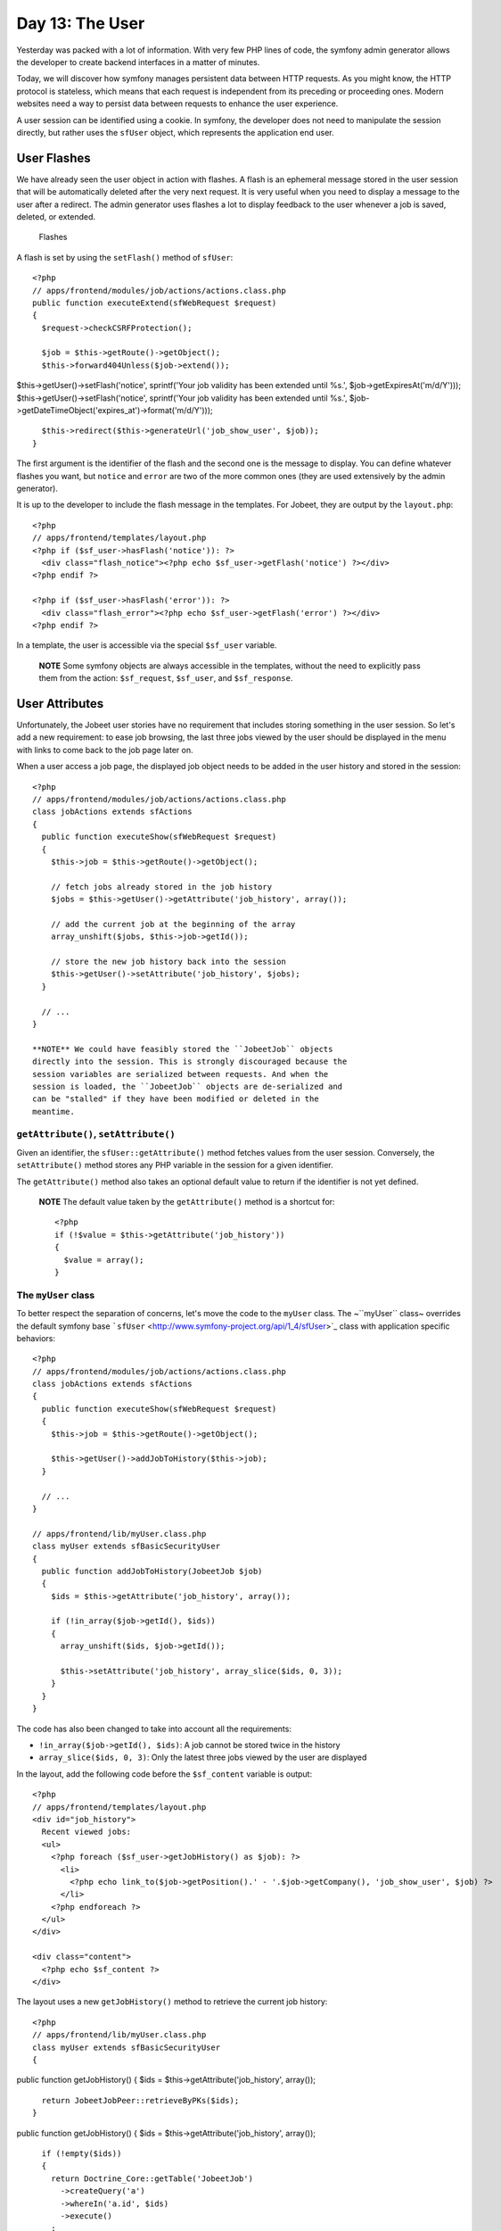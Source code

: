 Day 13: The User
================

Yesterday was packed with a lot of information. With very few PHP
lines of code, the symfony admin generator allows the developer to
create backend interfaces in a matter of minutes.

Today, we will discover how symfony manages persistent data between
HTTP requests. As you might know, the HTTP protocol is stateless,
which means that each request is independent from its preceding or
proceeding ones. Modern websites need a way to persist data between
requests to enhance the user experience.

A user session can be identified using a
cookie. In symfony, the developer does not need
to manipulate the session directly, but rather uses the
``sfUser`` object, which represents the application end
user.

User Flashes
------------

We have already seen the user object in action with flashes. A
flash is an ephemeral message stored in
the user session that will be automatically deleted after the very
next request. It is very useful when you need to display a message
to the user after a redirect. The admin
generator uses flashes a lot to display feedback to the user
whenever a job is saved, deleted, or extended.

.. figure:: http://www.symfony-project.org/images/jobeet/1_4/13/flashes.png
   :alt: Flashes
   
   Flashes

A flash is set by using the ``setFlash()`` method of ``sfUser``:

::

    <?php
    // apps/frontend/modules/job/actions/actions.class.php
    public function executeExtend(sfWebRequest $request)
    {
      $request->checkCSRFProtection();
    
      $job = $this->getRoute()->getObject();
      $this->forward404Unless($job->extend());

$this->getUser()->setFlash('notice', sprintf('Your job validity has
been extended until %s.', $job->getExpiresAt('m/d/Y')));
$this->getUser()->setFlash('notice', sprintf('Your job validity has
been extended until %s.',
$job->getDateTimeObject('expires\_at')->format('m/d/Y')));

::

      $this->redirect($this->generateUrl('job_show_user', $job));
    }

The first argument is the identifier of the flash and the second
one is the message to display. You can define whatever flashes you
want, but ``notice`` and ``error`` are two of the more common ones
(they are used extensively by the admin generator).

It is up to the developer to include the flash message in the
templates. For Jobeet, they are output by the ``layout.php``:

::

    <?php
    // apps/frontend/templates/layout.php
    <?php if ($sf_user->hasFlash('notice')): ?>
      <div class="flash_notice"><?php echo $sf_user->getFlash('notice') ?></div>
    <?php endif ?>
    
    <?php if ($sf_user->hasFlash('error')): ?>
      <div class="flash_error"><?php echo $sf_user->getFlash('error') ?></div>
    <?php endif ?>

In a template, the user is accessible via the special ``$sf_user``
variable.

    **NOTE** Some symfony objects are always accessible in the
    templates, without the need to explicitly pass them from the
    action: ``$sf_request``, ``$sf_user``, and ``$sf_response``.


User Attributes
---------------

Unfortunately, the Jobeet user stories have no requirement that
includes storing something in the user session. So let's add a new
requirement: to ease job browsing, the last three jobs viewed by
the user should be displayed in the menu with links to come back to
the job page later on.

When a user access a job page, the displayed job object needs to be
added in the user history and stored in the session:

::

    <?php
    // apps/frontend/modules/job/actions/actions.class.php
    class jobActions extends sfActions
    {
      public function executeShow(sfWebRequest $request)
      {
        $this->job = $this->getRoute()->getObject();
    
        // fetch jobs already stored in the job history
        $jobs = $this->getUser()->getAttribute('job_history', array());
    
        // add the current job at the beginning of the array
        array_unshift($jobs, $this->job->getId());
    
        // store the new job history back into the session
        $this->getUser()->setAttribute('job_history', $jobs);
      }
    
      // ...
    }

    **NOTE** We could have feasibly stored the ``JobeetJob`` objects
    directly into the session. This is strongly discouraged because the
    session variables are serialized between requests. And when the
    session is loaded, the ``JobeetJob`` objects are de-serialized and
    can be "stalled" if they have been modified or deleted in the
    meantime.


``getAttribute()``, ``setAttribute()``
~~~~~~~~~~~~~~~~~~~~~~~~~~~~~~~~~~~~~~

Given an identifier, the ``sfUser::getAttribute()`` method fetches
values from the user session. Conversely, the ``setAttribute()``
method stores any PHP variable in the session for a given
identifier.

The ``getAttribute()`` method also takes an optional default value
to return if the identifier is not yet defined.

    **NOTE** The default value taken by the ``getAttribute()`` method
    is a shortcut for:

    ::

        <?php
        if (!$value = $this->getAttribute('job_history'))
        {
          $value = array();
        }


The ``myUser`` class
~~~~~~~~~~~~~~~~~~~~

To better respect the separation of concerns, let's move the code
to the ``myUser`` class. The ~``myUser`` class~ overrides the
default symfony base
```sfUser`` <http://www.symfony-project.org/api/1_4/sfUser>`_ class
with application specific behaviors:

::

    <?php
    // apps/frontend/modules/job/actions/actions.class.php
    class jobActions extends sfActions
    {
      public function executeShow(sfWebRequest $request)
      {
        $this->job = $this->getRoute()->getObject();
    
        $this->getUser()->addJobToHistory($this->job);
      }
    
      // ...
    }
    
    // apps/frontend/lib/myUser.class.php
    class myUser extends sfBasicSecurityUser
    {
      public function addJobToHistory(JobeetJob $job)
      {
        $ids = $this->getAttribute('job_history', array());
    
        if (!in_array($job->getId(), $ids))
        {
          array_unshift($ids, $job->getId());
    
          $this->setAttribute('job_history', array_slice($ids, 0, 3));
        }
      }
    }

The code has also been changed to take into account all the
requirements:


-  ``!in_array($job->getId(), $ids)``: A job cannot be stored twice
   in the history

-  ``array_slice($ids, 0, 3)``: Only the latest three jobs viewed
   by the user are displayed


In the layout, add the following code before the ``$sf_content``
variable is output:

::

    <?php
    // apps/frontend/templates/layout.php
    <div id="job_history">
      Recent viewed jobs:
      <ul>
        <?php foreach ($sf_user->getJobHistory() as $job): ?>
          <li>
            <?php echo link_to($job->getPosition().' - '.$job->getCompany(), 'job_show_user', $job) ?>
          </li>
        <?php endforeach ?>
      </ul>
    </div>
    
    <div class="content">
      <?php echo $sf_content ?>
    </div>

The layout uses a new ``getJobHistory()`` method to retrieve the
current job history:

::

    <?php
    // apps/frontend/lib/myUser.class.php
    class myUser extends sfBasicSecurityUser
    {

public function getJobHistory() { $ids =
$this->getAttribute('job\_history', array());

::

        return JobeetJobPeer::retrieveByPKs($ids);
      }

public function getJobHistory() { $ids =
$this->getAttribute('job\_history', array());

::

        if (!empty($ids))
        {
          return Doctrine_Core::getTable('JobeetJob')
            ->createQuery('a')
            ->whereIn('a.id', $ids)
            ->execute()
          ;
        }
    
        return array();
      }

// ... }

The ``getJobHistory()`` method uses the Propel ``retrieveByPKs()``
method to retrieve several ``JobeetJob`` objects in one call.

The ``getJobHistory()`` method uses a custom ``Doctrine_Query``
object to retrieve several ``JobeetJob`` objects in one call.

.. figure:: http://www.symfony-project.org/images/jobeet/1_4/13/job_history.png
   :alt: Job history
   
   Job history

``sfParameterHolder``
~~~~~~~~~~~~~~~~~~~~~

To complete the job history API, let's add a method to reset the
history:

::

    <?php
    // apps/frontend/lib/myUser.class.php
    class myUser extends sfBasicSecurityUser
    {
      public function resetJobHistory()
      {
        $this->getAttributeHolder()->remove('job_history');
      }
    
      // ...
    }

User's attributes are managed by an object of class
``sfParameterHolder``. The ``getAttribute()`` and
``setAttribute()`` methods are proxy methods for
``getParameterHolder()->get()`` and
``getParameterHolder()->set()``. As the ``remove()`` method has no
proxy method in ``sfUser``, you need to use the parameter holder
object directly.

    **NOTE** The
    ```sfParameterHolder`` <http://www.symfony-project.org/api/1_4/sfParameterHolder>`_
    class is also used by ``sfRequest`` to store its parameters.


Application Security
--------------------

Authentication
~~~~~~~~~~~~~~

Like many other symfony features, security is
managed by a YAML file, ``security.yml``. For instance,
you can find the default configuration for the backend application
in the ``config/`` directory:

::

    [yml]
    # apps/backend/config/security.yml
    default:
      is_secure: false

If you switch the ``is_secure`` entry to ``true``, the entire
backend application will require the user to be authenticated.

.. figure:: http://www.symfony-project.org/images/jobeet/1_4/13/login.png
   :alt: Login
   
   Login

    **TIP** In a YAML file, a Boolean can be expressed with the strings
    ``true`` and ``false``.


If you have a look at the logs in the web debug toolbar, you will
notice that the ``executeLogin()`` method of the ``defaultActions``
class is called for every page you try to access.

.. figure:: http://www.symfony-project.org/images/jobeet/1_4/13/web_debug.png
   :alt: Web debug
   
   Web debug

When an un-authenticated user tries to access a ~secured
action\|Security~, symfony forwards the request to the ``login``
action configured in ``settings.yml``:

::

    [yml]
    all:
      .actions:
        login_module: default
        login_action: login

    **NOTE** It is not possible to secure the login action. This is to
    avoid infinite recursion.


-

    **TIP** As we saw during day 4, the same configuration file can be
    defined in several places. This is also the case for
    ``security.yml``. To only secure or un-secure
    a single action or a whole module, create a
    ``security.yml`` in the ``config/`` directory of the
    module:

    ::

        [yml]
        index:
          is_secure: false
        
        all:
          is_secure: true


By default, the ``myUser`` class extends
```sfBasicSecurityUser`` <http://www.symfony-project.org/api/1_4/sfBasicSecurityUser>`_,
and not ``sfUser``. ``sfBasicSecurityUser`` provides additional
methods to manage user authentication and authorization.

To manage user authentication, use the ``isAuthenticated()`` and
``setAuthenticated()`` methods:

::

    <?php
    if (!$this->getUser()->isAuthenticated())
    {
      $this->getUser()->setAuthenticated(true);
    }

Authorization
~~~~~~~~~~~~~

When a user is authenticated, the access to some actions can be
even more restricted by defining
**credentials**. A user must have the
required credentials to access the page:

::

    [yml]
    default:
      is_secure:   false
      credentials: admin

The credential system of symfony is quite simple and powerful. A
credential can represent anything you need to describe the
application security model (like groups or permissions).

    **SIDEBAR** Complex Credentials

    The ``credentials`` entry of ``security.yml`` supports Boolean
    operations to describe complex credentials requirements.

    If a user must have credential A **and** B, wrap the credentials
    with square brackets:

    ::

        [yml]
        index:
          credentials: [A, B]

    If a user must have credential A **or** B, wrap them with two pairs
    of square brackets:

    ::

        [yml]
        index:
          credentials: [[A, B]]

    You can even mix and match brackets to describe any kind of Boolean
    expression with any number of credentials.


To manage the user credentials, ``sfBasicSecurityUser`` provides
several methods:

::

    <?php
    // Add one or more credentials
    $user->addCredential('foo');
    $user->addCredentials('foo', 'bar');
    
    // Check if the user has a credential
    echo $user->hasCredential('foo');                      =>   true
    
    // Check if the user has both credentials
    echo $user->hasCredential(array('foo', 'bar'));        =>   true
    
    // Check if the user has one of the credentials
    echo $user->hasCredential(array('foo', 'bar'), false); =>   true
    
    // Remove a credential
    $user->removeCredential('foo');
    echo $user->hasCredential('foo');                      =>   false
    
    // Remove all credentials (useful in the logout process)
    $user->clearCredentials();
    echo $user->hasCredential('bar');                      =>   false

For the Jobeet backend, we won't use any credentials as we only
have one profile: the administrator.

Plugins
-------

As we don't like to reinvent the wheel, we won't develop the login
action from scratch. Instead, we will install a
**symfony plugin**.

One of the great strengths of the symfony framework is the
`plugin ecosystem <http://www.symfony-project.org/plugins/>`_. As
we will see in coming days, it is very easy to create a plugin. It
is also quite powerful, as a plugin can contain anything from
configuration to modules and assets.

Today, we will install
```sfGuardPlugin`` <http://www.symfony-project.org/plugins/sfGuardPlugin>`_
to secure the backend application:

::

    $ php symfony plugin:install sfGuardPlugin

Today, we will install
```sfDoctrineGuardPlugin`` <http://www.symfony-project.org/plugins/sfDoctrineGuardPlugin>`_
to secure the backend application.

::

    $ php symfony plugin:install sfDoctrineGuardPlugin

The ``plugin:install`` task installs a plugin by name. All plugins
are stored under the ``plugins/`` directory and each one has its
own directory named after the plugin name.

    **NOTE** PEAR must be installed for the
    ``plugin:install`` task to work.


When you install a plugin with the ``plugin:install`` task, symfony
installs the latest stable version of it. To install a specific
version of a plugin, pass the ``--release`` option.

The
`plugin page <http://www.symfony-project.org/plugins/sfGuardPlugin?tab=plugin_all_releases>`_
lists all available version grouped by symfony versions.

As a plugin is self-contained into a directory, you can also
`download the package <http://www.symfony-project.org/plugins/sfGuardPlugin?tab=plugin_installation>`_
from the symfony website and unarchive it, or alternatively make an
``svn:externals`` link to its
`Subversion repository <http://svn.symfony-project.com/plugins/sfGuardPlugin>`_.
The
`plugin page <http://www.symfony-project.org/plugins/sfDoctrineGuardPlugin?tab=plugin_all_releases>`_
lists all available version grouped by symfony versions.

As a plugin is self-contained into a directory, you can also
`download the package <http://www.symfony-project.org/plugins/sfDoctrineGuardPlugin?tab=plugin_installation>`_
from the symfony website and unarchive it, or alternatively make an
``svn:externals`` link to its
`Subversion repository <http://svn.symfony-project.com/plugins/sfDoctrineGuardPlugin>`_.

The ``plugin:install`` task automatically enables the plugin(s) it
installs by automatically updating the
``ProjectConfiguration.class.php`` file. But if you install a
plugin via Subversion or by downloading its archive, you need to
enable it by hand in ``ProjectConfiguration.class.php``:

::

    <?php
    // config/ProjectConfiguration.class.php
    class ProjectConfiguration extends sfProjectConfiguration
    {
      public function setup()
      {

$this->enablePlugins(array('sfPropelPlugin', 'sfGuardPlugin'));
$this->enablePlugins(array( 'sfDoctrinePlugin',
'sfDoctrineGuardPlugin' )); } }

Backend Security
----------------

Each plugin has a
`README <http://www.symfony-project.org/plugins/sfGuardPlugin?tab=plugin_readme>`_
`README <http://www.symfony-project.org/plugins/sfDoctrineGuardPlugin?tab=plugin_readme>`_
file that explains how to configure it.

Let's see how to configure the new plugin. As the plugin provides
several new model classes to manage users, groups, and permissions,
you need to rebuild your model:

$ php symfony propel:build --all --and-load --no-confirmation $ php
symfony doctrine:build --all --and-load --no-confirmation

    **TIP** Remember that the ``propel:build --all --and-load`` task
    removes all existing tables before re-creating them. To avoid this,
    you can build the models, forms, and filters, and then, create the
    new tables by executing the generated SQL statements stored in
    ``data/sql/``.


As ``sfGuardPlugin`` adds several methods to the user class, you
need to change the base class of ``myUser`` to
``sfGuardSecurityUser``: As ``sfDoctrineGuardPlugin`` adds several
methods to the user class, you need to change the base class of
``myUser`` to ``sfGuardSecurityUser``:

::

    <?php
    // apps/backend/lib/myUser.class.php
    class myUser extends sfGuardSecurityUser
    {
    }

``sfGuardPlugin`` provides a ``signin`` action in the
``sfGuardAuth`` module to authenticate users.
``sfDoctrineGuardPlugin`` provides a ``signin`` action in the
``sfGuardAuth`` module to authenticate users.

Edit the ``settings.yml`` file to change the default
action used for the login page:

::

    [yml]
    # apps/backend/config/settings.yml
    all:
      .settings:
        enabled_modules: [default, sfGuardAuth]
    
        # ...
    
      .actions:
        login_module:    sfGuardAuth
        login_action:    signin
    
        # ...

As plugins are shared amongst all applications of a project, you
need to explicitly enable the modules you want
to use by adding them in the ~``enabled_modules``
setting\|``enabled_modules`` (Setting)~.

.. figure:: http://www.symfony-project.org/images/jobeet/1_4/13/sf_guard_login.png
   :alt: sfGuardPlugin login
   
   sfGuardPlugin login

The last step is to create an administrator user:

::

    $ php symfony guard:create-user fabien SecretPass
    $ php symfony guard:promote fabien

>**TIP** >If you have installed ``sfDoctrineGuardPlugin`` from the
Subversion trunk, you will have to execute the following command to
create a user and promote him at once: > > $ php symfony
guard:create-user fabien@example.com fabien SecretPass Fabien
Potencier

    **TIP** The ``sfGuardPlugin`` provides tasks to manage users,
    groups, and permissions from the command line. Use
    the ``list`` task to list all tasks belonging to the ``guard``
    namespace:

    ::

        $ php symfony list guard


When the user is not authenticated, we
need to hide the menu bar:

::

    <?php
    // apps/backend/templates/layout.php
    <?php if ($sf_user->isAuthenticated()): ?>
      <div id="menu">
        <ul>
          <li><?php echo link_to('Jobs', 'jobeet_job') ?></li>
          <li><?php echo link_to('Categories', 'jobeet_category') ?></li>
        </ul>
      </div>
    <?php endif ?>

And when the user is authenticated, we need to add a logout link in
the menu:

::

    <?php
    // apps/backend/templates/layout.php
    <li><?php echo link_to('Logout', 'sf_guard_signout') ?></li>

>**TIP** >To list all routes provided by ``sfGuardPlugin``, use the
``app:routes`` task.

>**TIP** >To list all routes provided by ``sfDoctrineGuardPlugin``,
use the ``app:routes`` >task.

To polish the Jobeet backend even more, let's add a new module to
manage the administrator users. Thankfully, the plugin provides
such a module. As for the ``sfGuardAuth`` module, you need to
enable it in ``settings.yml``:

::

    [yml]
    // apps/backend/config/settings.yml
    all:
      .settings:
        enabled_modules: [default, sfGuardAuth, sfGuardUser]

Add a link in the menu:

::

    <?php
    // apps/backend/templates/layout.php
    <li><?php echo link_to('Users', 'sf_guard_user') ?></li>

.. figure:: http://www.symfony-project.org/images/jobeet/1_4/13/menu.png
   :alt: Backend menu
   
   Backend menu

We are done!

User Testing
------------

Day 13 is not over as we have not yet talked about user testing. As
the symfony browser simulates cookies, it is
quite easy to test user behaviors by using the built-in
```sfTesterUser`` <http://symfony-project.org/api/1_4/sfTesterUser>`_
tester.

Let's update the functional tests for the
menu feature we have added until now. Add the following code at the
end of the ``job`` module functional tests:

::

    <?php
    // test/functional/frontend/jobActionsTest.php
    $browser->
      info('4 - User job history')->
    
      loadData()->
      restart()->
    
      info('  4.1 - When the user access a job, it is added to its history')->
      get('/')->
      click('Web Developer', array(), array('position' => 1))->
      get('/')->
      with('user')->begin()->
        isAttribute('job_history', array($browser->getMostRecentProgrammingJob()->getId()))->
      end()->
    
      info('  4.2 - A job is not added twice in the history')->
      click('Web Developer', array(), array('position' => 1))->
      get('/')->
      with('user')->begin()->
        isAttribute('job_history', array($browser->getMostRecentProgrammingJob()->getId()))->
      end()
    ;

To ease testing, we first reload the fixtures data and restart the
browser to start with a clean session.

The ``isAttribute()`` method checks a given user attribute.

    **NOTE** The ``sfTesterUser`` tester also provides
    ``isAuthenticated()`` and ``hasCredential()`` methods to test user
    authentication and autorizations.


Final Thoughts
--------------

The symfony user classes are a nice way to abstract the PHP session
management. Coupled with the great symfony plugin system and the
``sfGuardPlugin`` plugin, we have been able to secure the Jobeet
backend in a matter of minutes. And we have even added a clean
interface to manage our administrator users for free, thanks to the
modules provided by the plugin.

**ORM**


